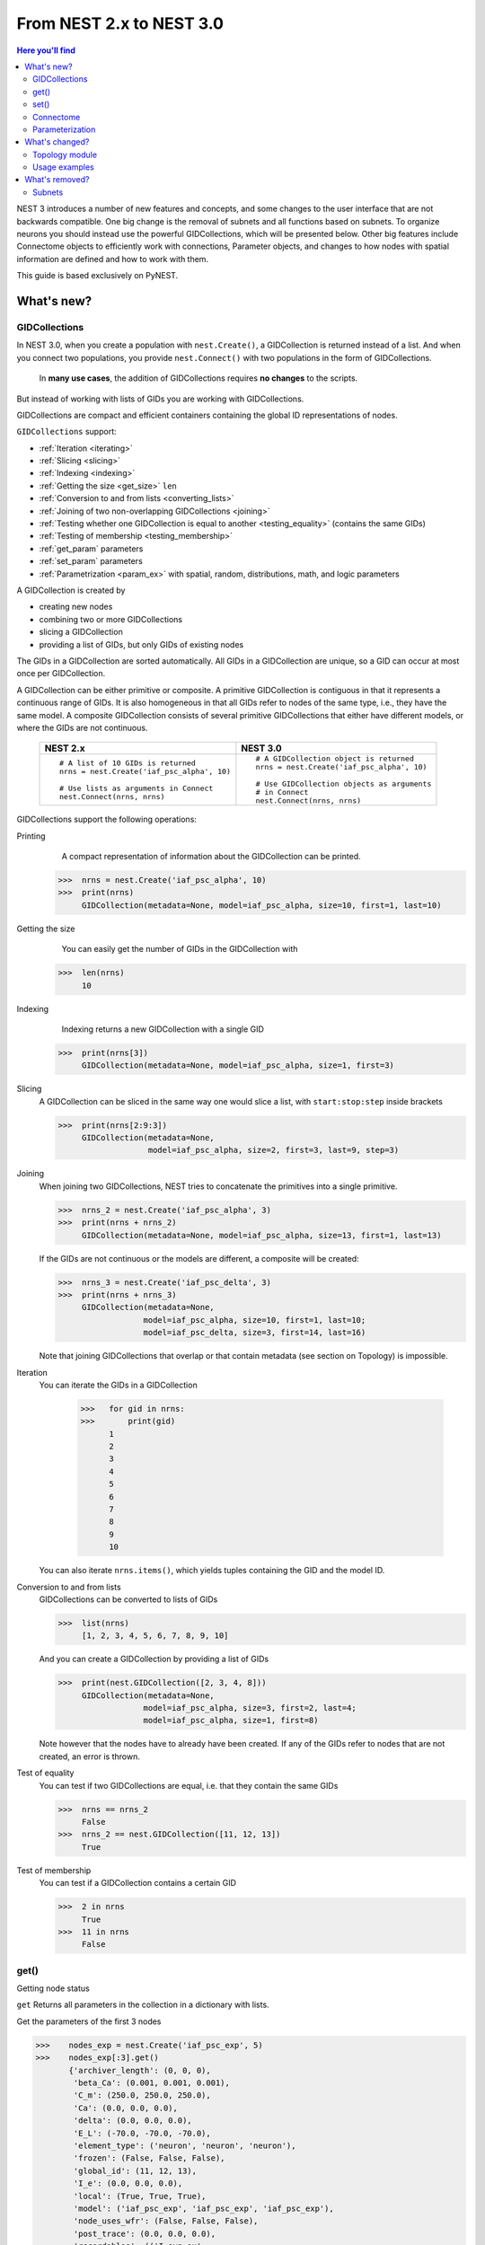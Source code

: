 From NEST 2.x to NEST 3.0
=========================

.. contents:: Here you'll find
   :local:
   :depth: 2

.. seealso::

  See the :doc:`../nest-3/nest2_vs_3` to see a full list of functions that have changed

NEST 3 introduces a number of new features and concepts, and some changes
to the user interface that are not backwards compatible. One big change is
the removal of subnets and all functions based on subnets. To organize
neurons you should instead use the powerful GIDCollections, which will be
presented below. Other big features include Connectome objects to
efficiently work with connections, Parameter objects, and changes to how
nodes with spatial information are defined and how to work with them.

This guide is based exclusively on PyNEST.

What's new?
------------

.. _gid:

GIDCollections
~~~~~~~~~~~~~~

In NEST 3.0, when you create a population with
``nest.Create()``, a GIDCollection is returned instead of a list. And when you
connect two populations, you provide ``nest.Connect()`` with two
populations in the form of GIDCollections.

.. pull-quote::

   In **many use cases**, the addition of GIDCollections requires **no changes** to the
   scripts.

But instead of working with lists of GIDs you are working with
GIDCollections.

GIDCollections are compact and efficient containers containing the global
ID representations of nodes.

``GIDCollections`` support:

-  :ref:`Iteration <iterating>`
-  :ref:`Slicing <slicing>`
-  :ref:`Indexing <indexing>`
-  :ref:`Getting the size <get_size>` ``len``
-  :ref:`Conversion to and from lists <converting_lists>`
-  :ref:`Joining of two non-overlapping GIDCollections <joining>`
-  :ref:`Testing whether one GIDCollection is equal to another <testing_equality>` (contains the
   same GIDs)
-  :ref:`Testing of membership <testing_membership>`
-  :ref:`get_param` parameters
-  :ref:`set_param` parameters
-  :ref:`Parametrization <param_ex>`  with spatial, random, distributions, math, and logic parameters

A GIDCollection is created by

- creating new nodes
- combining two or more GIDCollections
- slicing a GIDCollection
- providing a list of GIDs, but only GIDs of existing nodes

The GIDs in a GIDCollection are sorted automatically. All GIDs in a
GIDCollection are unique, so a GID can occur at most once per
GIDCollection.

A GIDCollection can be either primitive or composite. A primitive
GIDCollection is contiguous in that it represents a continuous range of
GIDs. It is also homogeneous in that all GIDs refer to nodes of the same
type, i.e., they have the same model. A composite GIDCollection consists of
several primitive GIDCollections that either have different models, or
where the GIDs are not continuous.


  +---------------------------------------------+----------------------------------------------+
  | NEST 2.x                                    | NEST 3.0                                     |
  +=============================================+==============================================+
  |                                             |                                              |
  | ::                                          | ::                                           |
  |                                             |                                              |
  |     # A list of 10 GIDs is returned         |     # A GIDCollection object is returned     |
  |     nrns = nest.Create('iaf_psc_alpha', 10) |     nrns = nest.Create('iaf_psc_alpha', 10)  |
  |                                             |                                              |
  |     # Use lists as arguments in Connect     |     # Use GIDCollection objects as arguments |
  |     nest.Connect(nrns, nrns)                |     # in Connect                             |
  |                                             |     nest.Connect(nrns, nrns)                 |
  |                                             |                                              |
  +---------------------------------------------+----------------------------------------------+

.. _GID_support:

GIDCollections support the following operations:

Printing
    A compact representation of information about the GIDCollection can be printed.



   >>>  nrns = nest.Create('iaf_psc_alpha', 10)
   >>>  print(nrns)
        GIDCollection(metadata=None, model=iaf_psc_alpha, size=10, first=1, last=10)

.. _get_size:

Getting the size
    You can easily get the number of GIDs in the GIDCollection with

   >>>  len(nrns)
        10
.. _indexing:

Indexing
    Indexing returns a new GIDCollection with a single GID



   >>>  print(nrns[3])
        GIDCollection(metadata=None, model=iaf_psc_alpha, size=1, first=3)

.. _slicing:

Slicing
    A GIDCollection can be sliced in the same way one would slice a list,
    with ``start:stop:step`` inside brackets


    >>>  print(nrns[2:9:3])
         GIDCollection(metadata=None,
                       model=iaf_psc_alpha, size=2, first=3, last=9, step=3)

.. _joining:

Joining
    When joining two GIDCollections, NEST tries to concatenate the
    primitives into a single primitive.


    >>>  nrns_2 = nest.Create('iaf_psc_alpha', 3)
    >>>  print(nrns + nrns_2)
         GIDCollection(metadata=None, model=iaf_psc_alpha, size=13, first=1, last=13)

    If the GIDs are not continuous or the models are different, a composite will be created:

    >>>  nrns_3 = nest.Create('iaf_psc_delta', 3)
    >>>  print(nrns + nrns_3)
         GIDCollection(metadata=None,
                      model=iaf_psc_alpha, size=10, first=1, last=10;
                      model=iaf_psc_delta, size=3, first=14, last=16)

    Note that joining GIDCollections that overlap or that contain metadata
    (see section on Topology) is impossible.

.. _iterating:

Iteration
    You can iterate the GIDs in a GIDCollection

     >>>   for gid in nrns:
     >>>       print(gid)
           1
           2
           3
           4
           5
           6
           7
           8
           9
           10

    You can also iterate ``nrns.items()``, which yields tuples containing
    the GID and the model ID.

.. _converting_lists:

Conversion to and from lists
    GIDCollections can be converted to lists of GIDs


    >>>  list(nrns)
         [1, 2, 3, 4, 5, 6, 7, 8, 9, 10]

    And you can create a GIDCollection by providing a list of GIDs

    >>>  print(nest.GIDCollection([2, 3, 4, 8]))
         GIDCollection(metadata=None,
                      model=iaf_psc_alpha, size=3, first=2, last=4;
                      model=iaf_psc_alpha, size=1, first=8)

    Note however that the nodes have to already have been created. If any
    of the GIDs refer to nodes that are not created, an error is thrown.


.. _testing_equality:

Test of equality
    You can test if two GIDCollections are equal, i.e. that they contain the same GIDs

    >>>  nrns == nrns_2
         False
    >>>  nrns_2 == nest.GIDCollection([11, 12, 13])
         True

.. _testing_membership:

Test of membership
    You can test if a GIDCollection contains a certain GID

    >>>  2 in nrns
         True
    >>>  11 in nrns
         False

.. _get_param:

get()
~~~~~~

Getting node status

``get`` Returns all parameters in the collection in a dictionary
with lists.

Get the parameters of the first 3 nodes

>>>    nodes_exp = nest.Create('iaf_psc_exp', 5)
>>>    nodes_exp[:3].get()
       {'archiver_length': (0, 0, 0),
        'beta_Ca': (0.001, 0.001, 0.001),
        'C_m': (250.0, 250.0, 250.0),
        'Ca': (0.0, 0.0, 0.0),
        'delta': (0.0, 0.0, 0.0),
        'E_L': (-70.0, -70.0, -70.0),
        'element_type': ('neuron', 'neuron', 'neuron'),
        'frozen': (False, False, False),
        'global_id': (11, 12, 13),
        'I_e': (0.0, 0.0, 0.0),
        'local': (True, True, True),
        'model': ('iaf_psc_exp', 'iaf_psc_exp', 'iaf_psc_exp'),
        'node_uses_wfr': (False, False, False),
        'post_trace': (0.0, 0.0, 0.0),
        'recordables': (('I_syn_ex',
          'I_syn_in',
          'V_m',
          'weighted_spikes_ex',
          'weighted_spikes_in'),
         ('I_syn_ex', 'I_syn_in', 'V_m', 'weighted_spikes_ex', 'weighted_spikes_in'),
         ('I_syn_ex', 'I_syn_in', 'V_m', 'weighted_spikes_ex', 'weighted_spikes_in')),
        'rho': (0.01, 0.01, 0.01),
        'supports_precise_spikes': (False, False, False),
        'synaptic_elements': ({}, {}, {}),
        't_ref': (2.0, 2.0, 2.0),
        't_spike': (-1.0, -1.0, -1.0),
        'tau_Ca': (10000.0, 10000.0, 10000.0),
        'tau_m': (10.0, 10.0, 10.0),
        'tau_minus': (20.0, 20.0, 20.0),
        'tau_minus_triplet': (110.0, 110.0, 110.0),
        'tau_syn_ex': (2.0, 2.0, 2.0),
        'tau_syn_in': (2.0, 2.0, 2.0),
        'thread': (0, 0, 0),
        'thread_local_id': (-1, -1, -1),
        'V_m': (-70.0, -70.0, -70.0),
        'V_reset': (-70.0, -70.0, -70.0),
        'V_th': (-55.0, -55.0, -55.0),
        'vp': (0, 0, 0)}


* ``nodes.get([parameter_name_1, parameter_name_2, ... , parameter_name_n])``

Get the parameters `V_m` and `V_reset` of all nodes

>>>    nodes = nest.Create('iaf_psc_alpha', 10, {'V_m': -55.})
>>>    nodes.get(['V_m', 'V_reset'])
       {'V_m': (-55.0, -55.0, -55.0, -55.0, -55.0, -55.0, -55.0, -55.0, -55.0, -55.0),
        'V_reset': (-65.0,
         -64.0,
         -63.0,
         -62.0,
         -61.0,
         -60.0,
         -59.0,
         -58.0,
         -57.0,
         -56.0)}



You can also specify the output format (pandas, JSON currently
implemented):

* ``nodes.get(output)``
* ``nodes.get(parameter_name, output)``
* ``nodes.get([parameter_name_1, parameter_name_2, ... , parameter_name_n], output)``
* ``nodes.get(parameter_name, property_name, output)``
* ``nodes.get(parameter_name, [property_name_1, ... , property_name_n], output)``

.. _set_param:

set()
~~~~~~

* ``nodes.set(parameter_name, parameter_value)``
* ``nodes.set(parameter_name, [parameter_val_1, parameter_val_2, ... , parameter_val_n])``
* ``nodes.set(parameter_dict)``
* ``nodes.set([parameter_dict_1, parameter_dict_2, ... , parameter_dict_n])``

We can set the the values of a parameter by iterating over each node

Examples
^^^^^^^^

>>>    nodes.set({'V_reset': [-65.0 + n for n in range(10)]})
>>>    nodes.get(['V_m', 'V_reset'])
       {'V_m': (-55.0, -55.0, -55.0, -55.0, -55.0, -55.0, -55.0, -55.0, -55.0, -55.0),
        'V_reset': (-65.0,
         -64.0,
         -63.0,
         -62.0,
         -61.0,
         -60.0,
         -59.0,
         -58.0,
         -57.0,
         -56.0)}

    We can get the status of the nodes in the GIDCollection. Getting the
    status with a single parameter returns a tuple with the values of that
    parameter for all nodes.


    >>>  nrns.get('V_m')
         (-70.0, -70.0, -70.0, -70.0, -70.0, -70.0, -70.0, -70.0,
         -70.0, -70.0)

    If more than one parameter is provided, e.g.

    ::

        nrns.get(['C_m', 'V_m'])

    a dictionary is returned with parameters as keys and tuples
    of the values. To get all parameters in a dictionary, call
    ``nrns.get()`` without any arguments. Selecting fields at a deeper
    hierarchy level is also possible

    ::

        multimeter.get('events', 'senders')  # returns an array of sender GIDs
        multimeter.get('events', ['senders', 'times'])  # returns a dictionary with arrays

    It is possible to select an alternative output format with the
    ``output`` keyword. Currently it is possible to get the output in a
    json format, or a Pandas format (if Pandas is installed).

    ::

        nrns.get(output='json')  # returns a string in json format
        nrns.get(output='pandas')  # returns a Pandas DataFrame


Setting node status
    In the same way as we can ``get`` the status of nodes in a
    GIDCollection, we can also ``set`` the status.

    ::

        nrns.set('V_m', -55.)  # sets V_m of all nodes
        nrns.set('V_m', [-50., -51., ...])  # sets different V_m for each node
        nrns.set({'V_m': -55., 'C_m': 150.})  # sets V_m and C_m of all nodes

We can create a composite GIDCollection (i.e., a non-contiguous or non-homogenous GIDCollection) from a list

    >>>  gc = nest.GIDCollection([1, 3, 7])
    >>>  print(gc)
         GIDCollection(metadata=None,
               model=iaf_psc_alpha, size=1, first=1;
               model=iaf_psc_alpha, size=1, first=3;
               model=iaf_psc_alpha, size=1, first=7)

.. _connectome:

Connectome
~~~~~~~~~~

``Connectome`` supports:

-  :ref:`Iteration <conn_iterating>`
-  :ref:`Indexing <conn_indexing>`
-  :ref:`Slicing <conn_slicing>`
-  :ref:`Testing for equality <conn_testing_equality>`
-  :ref:`Getting the size <conn_size>` ``len``
-  :ref:`get_param` parameters
-  :ref:`set_param` parameters

.. seealso::

    You can find a :doc:`full example <../examples/connectome>` in our example network page

Just like a GIDCollection is a container for GIDs, a Connectome is a
container for connections. In NEST 3, when you call ``GetConnections()`` a
Connectome is returned. Connectomes support a lot of the same operations
as GIDCollections:

Printing
    Printing a Connectome produces a table of source and target GIDs

    >>>  connectome = nest.GetConnections()
    >>>  print(connectome)
         *--------*-------------*
         | source | 1, 1, 2, 2, |
         *--------*-------------*
         | target | 1, 2, 1, 2, |
         *--------*-------------*

.. _conn_size:

Getting the size
    We can get the number of connections in the Connectome with


.. code-block:: ipython

    nest.ResetKernel()

    positions = nest.spatial.free(nest.random.uniform(), num_dimensions=2)
    layer = nest.Create('iaf_psc_alpha', 10, positions=positions)

    nest.Connect(layer, layer)
    connectome = nest.GetConnections()

>>>    len(connectome)
       100

.. _conn_indexing:

Indexing
    Indexing returns a Connectome with a single connection.

    >>>  print(connectome[1])
         *--------*----*
         | source | 1, |
         *--------*----*
         | target | 9, |
         *--------*----*

.. _conn_slicing:

Slicing
    A Connectome can be sliced with ``start:stop:step`` inside brackets

   >>>  print(connectome[0:3:2])
        *--------*-------*
        | source | 1, 1, |
        *--------*-------*
        | target | 10, 8,|
        *--------*-------*

.. _conn_interating:

Iteration
    A Connectome can be iterated, yielding single connection Connectomes.

.. _conn_testing_equality:

Test of equality
    Two Connectomes can be tested for equality, i.e. that they contain the same connections.

.. _conn_get:

Getting connection parameters
    We can get the parameters of the connections in the Connectome. The
    structure of the returned values follows the same rules as ``get()``
    for GIDCollections.

    ::

        connectome.get()  # Returns a dictionary of all parameters
        >>> connectome[0].get('weight')  # Returns the weight value of the first connection
            1.0
        connectome.get('delay')  # Returns a list of delays
        connectome.get(['weight', 'delay'])  # Returns a dictionary with weights and delays

    It is also possible to select an alternative output format with the
    ``output`` keyword. Currently it is possible to get the output in a
    json format, or a Pandas format (if Pandas is installed).

    ::

        connectome.get(output='json')  # returns a string in json format
        connectome.get(output='pandas')  # returns a Pandas DataFrame

.. _conn_set:

Setting connection parameters
    Likewise, we can set the parameters of connections in the Connectome

    ::

        connectome.set('delay', 2.0)  # Sets all delays to 2.0
        connectome.set('delay', [1.0, 2.0, 3.0, 4.0])  # Sets specific delays for each connection
        connectome.set({'weight': 1.5, 'delay': 2.0})  # Sets all weights to 1.5 and all delays to 2.0

Getting an iterator over the sources or targets
    Calling ``connectome.source()`` or ``connectome.target()`` returns an
    iterator over the source GIDs or target GIDs, respectively.

.. _param_ex:

Parameterization
~~~~~~~~~~~~~~~~

NEST 3 introduces *Parameter objects*, i.e. objects that represent values
drawn from a random distribution or values based on various spatial node
parameters. Parameters can be used to set node status, to create positions
in topology (see :ref:`Topology section <topo_changes>` below), and to define connection
probabilities, weights and delays. The Parameters can be combined in
different ways, and they can be used with some mathematical functions that
are provided by NEST.


.. _random_ex:

Random parameters
^^^^^^^^^^^^^^^^^

  +--------------------------------+-----------------------------------+
  | Parameter                      | Description                       |
  +================================+===================================+
  | ``nest.random.uniform()``      | Draws samples based on a          |
  |                                | uniform distribution.             |
  +--------------------------------+-----------------------------------+
  | ``nest.random.normal()``       | Draws samples based on a          |
  |                                | normal distribution.              |
  +--------------------------------+-----------------------------------+
  | ``nest.random.exponential()``  | Draws samples based on a          |
  |                                | exponential distribution.         |
  +--------------------------------+-----------------------------------+
  | ``nest.random.lognormal()``    | Draws samples based on a          |
  |                                | lognormal distribution.           |
  +--------------------------------+-----------------------------------+

For every value to be generated, samples are drawn from a distribution. The distribution uses
NEST's random number generator, and are therefore thread-safe. Note that
arguments can be passed to each of them to control the parameters of the
distribution.

.. code-block:: ipython

    nest.ResetKernel()

    n = nest.Create('iaf_psc_alpha', 10000, {'V_m': nest.random.normal(loc=-60., scale=10.)})

    gids = n.get('global_id')
    v_m = n.get('V_m')
    fig, ax = plt.subplots(figsize=(12, 6),
                           gridspec_kw={'width_ratios':
                                        [3, 1]},
                           ncols=2,
                           sharey=True)
    ax[0].plot(gids, v_m, '.', alpha=0.5, ms=3.5)
    ax[0].set_xlabel('GID');
    ax[1].hist(v_m, bins=40, orientation='horizontal');
    ax[1].set_xlabel('num. nodes');
    ax[0].set_ylabel('V_m');



.. image:: NEST3_13_0.png



.. code-block:: ipython

    nest.ResetKernel()

    n = nest.Create('iaf_psc_alpha', 10000, {'V_m': -60 + 2*nest.random.exponential() + nest.random.normal()})

    gids = n.get('global_id')
    v_m = n.get('V_m')
    fig, ax = plt.subplots(figsize=(12, 6),
                           gridspec_kw={'width_ratios': [3, 1]},
                           ncols=2,
                           sharey=True)
    ax[0].plot(gids, v_m, '.', alpha=0.5, ms=3.5)
    ax[0].set_xlabel('GID');
    ax[1].hist(v_m, bins=40, orientation='horizontal');
    ax[1].set_xlabel('num. nodes');
    ax[0].set_ylabel('V_m');



.. image:: NEST3_14_0.png


.. _spatial_ex:

Spatial parameters
^^^^^^^^^^^^^^^^^^

  +-----------------------------------------+-------------------------------------------------------------------------+
  | Parameter                               | Description                                                             |
  +=========================================+=========================================================================+
  | | ``nest.spatial.pos.x``                | | Position of a neuron, on the x, y, and z axis.                        |
  | | ``nest.spatial.pos.y``                | | Can be used to set node properties, but not for connecting.           |
  | | ``nest.spatial.pos.z``                |                                                                         |
  +-----------------------------------------+-------------------------------------------------------------------------+
  | | ``nest.spatial.source_pos.x``         | | Position of the source neuron, on the x, y, and z axis.               |
  | | ``nest.spatial.source_pos.y``         | | Can only be used when connecting.                                     |
  | | ``nest.spatial.source_pos.z``         |                                                                         |
  +-----------------------------------------+-------------------------------------------------------------------------+
  | | ``nest.spatial.target_pos.x``         |                                                                         |
  | | ``nest.spatial.target_pos.y``         | | Position of the target neuron, on the x, y, and z axis.               |
  | | ``nest.spatial.target_pos.z``         | | Can only be used when connecting.                                     |
  +-----------------------------------------+-------------------------------------------------------------------------+
  | | ``nest.spatial.distance``             | | Distance between two nodes. Can only be used when connecting.         |
  +-----------------------------------------+-------------------------------------------------------------------------+
  | | ``nest.spatial.dimension_distance.x`` |                                                                         |
  | | ``nest.spatial.dimension_distance.y`` | | Distance on the x, y and z axis between the source and target neuron. |
  | | ``nest.spatial.dimension_distance.z`` | | Can only be used when connecting.                                     |
  +-----------------------------------------+-------------------------------------------------------------------------+

  These Parameters represent positions of neurons or distances between two
  neurons. To set node parameters, only the node position can be used. The
  others can only be used when connecting.

.. code-block:: ipython

    grid_layer = nest.Create('iaf_psc_alpha', positions=nest.spatial.grid(rows=10, columns=8))
    nest.PlotLayer(grid_layer);


.. image:: NEST3_23_0.png


.. code-block:: ipython

    free_layer = nest.Create('iaf_psc_alpha', 100, positions=nest.spatial.free(nest.random.uniform(min=0., max=10.), num_dimensions=2))
    nest.PlotLayer(free_layer);


.. image:: NEST3_24_0.png


.. code-block:: ipython

    nest.ResetKernel()

    positions = nest.spatial.free([[x, 0.5*x] for x in np.linspace(0, 1.0, 10000)])
    layer = nest.Create('iaf_psc_alpha', positions=positions)

    parameter = -60 + nest.spatial.pos.x + (0.4 * nest.spatial.pos.x * nest.random.normal())
    layer.set({'V_m': parameter})

    node_pos = np.array(nest.GetPosition(layer))
    node_pos[:,1]
    v_m = layer.get('V_m');

    fig, ax = plt.subplots(figsize=(12, 6))
    ax.plot(node_pos[:,0], v_m, '.', ms=3.5)
    ax.set_xlabel('Node position on x-axis')
    ax.set_ylabel('V_m');



.. image:: NEST3_25_0.png

  NEST provides some functions to help create distributions based on for
  example the distance between two neurons.

.. _distrib_ex:

Distribution functions
^^^^^^^^^^^^^^^^^^^^^^^^


``nest.distributions.exponential()`` takes `x`, `a`, and `tau` as arguments

.. math::

     p(x) = a e^{-\frac{x}{\tau}}


``nest.distributions.gaussian()`` `x`, `p_center`, `mean`, and `std_deviation` as arguments



.. math::
        p(x) = p_{\text{center}}  e^{-\frac
        {(x-\text{mean})^2}{2\text{std_deviation}^2}}



``nest.distributions.gaussian2D()`` takes `x`, `y`, `p_center`, `mean_x`, `mean_y`, `std_deviation_x`,
`std_deviation_y`, and `rho` as arguments


.. math::

   p(x) = p_{\text{center}}
   e^{-\frac{\frac{(x-\text{mean_x})^2}
   {\text{std_deviation_x}^2}-\frac{
   (y-\text{mean_y})^2}{\text{std_deviation_y}^2}+2
   \rho\frac{(x-\text{mean_x})(y-\text{mean_y})}
   {\text{std_deviation_x}\text{std_deviation_y}}}
   {2(1-\rho^2)}}



``nest.distributions.gamma()`` takes `x`, `alpha`, and `theta` as arguments.


 .. math:: p(x) = \frac{x^{\alpha-1}e^{-\frac{x}
            {\theta}}}{\theta^\alpha\Gamma(\alpha)}

With these functions, you can, for example, recreate a Gaussian kernel as a parameter:

  +------------------------------------------------------------+-----------------------------------------------------------------+
  | NEST 2.x                                                   | NEST 3.0                                                        |
  +------------------------------------------------------------+-----------------------------------------------------------------+
  |                                                            |                                                                 |
  |     kernel = {"gaussian": {"p_center": 1.0, "sigma": 1.0}} |     param = nest.distributions.gaussian(                        |
  |                                                            |     nest.spatial.distance, p_center=1.0, std_deviation=1.0)     |
  |                                                            |                                                                 |
  +------------------------------------------------------------+-----------------------------------------------------------------+


.. code-block:: ipython

    nest.ResetKernel()

    N = 21
    middle_node = N//2

    positions = nest.spatial.free([[x, 0.] for x in np.linspace(0, 1.0, N)])
    layer = nest.Create('iaf_psc_alpha', positions=positions)

    parameter = nest.distributions.exponential(nest.spatial.distance, a=1.0, tau=0.15)

    # Iterate connection to get statistical connection data
    for _ in range(2000):
        nest.Connect(layer[middle_node], layer,
                     conn_spec={'rule': 'pairwise_bernoulli',
                                'p': parameter})

    targets = nest.GetConnections().get('target')

    fig, ax = plt.subplots(figsize=(12, 6))
    bars = ax.hist(targets, bins=N, edgecolor='black', linewidth=1.2)

    plt.xticks(bars[1] + 0.5,np.arange(1, N+1))
    ax.set_title('Connections from node with GID {}'.format(layer[middle_node].get('global_id')))
    ax.set_xlabel('Target GID')
    ax.set_ylabel('Num. connections');



.. image:: NEST3_34_0.png

.. _math_ex:

Mathematical functions
^^^^^^^^^^^^^^^^^^^^^^

  +----------------------------+-------------------------------------------+
  | Parameter                  | Description                               |
  +----------------------------+-------------------------------------------+
  | ``nest.random.exp()``      | Calculates the exponential of a Parameter |
  +----------------------------+-------------------------------------------+
  | ``nest.random.cos()``      | Calculates the cosine of a Parameter      |
  +----------------------------+-------------------------------------------+
  | ``nest.random.sin()``      | Calculates the sine of a Parameter        |
  +----------------------------+-------------------------------------------+

The mathematical functions take a Parameter object as argument, and return
a new Parameter which applies the mathematical function on the Parameter
given as argument.

.. code-block:: ipython

    nest.ResetKernel()

    positions = nest.spatial.free([[x, 0.5*x] for x in np.linspace(0, 1.0, 100)])
    layer = nest.Create('iaf_psc_alpha', positions=positions)

    parameter = -60 + nest.math.exp(nest.spatial.pos.x**4)
    # Also available:
    #   - nest.math.sin()
    #   - nest.math.cos()

    layer.set({'V_m': parameter})

    node_pos = np.array(nest.GetPosition(layer))
    node_pos[:,1]
    v_m = layer.get('V_m');

    fig, ax = plt.subplots(figsize=(12, 6))
    ax.plot(node_pos[:,0], v_m, '.', ms=6.5)
    ax.set_xlabel('Node position on x-axis')
    ax.set_ylabel('V_m');



.. image:: NEST3_27_0.png

.. _logic:

Clipping, redraw, and conditionals
^^^^^^^^^^^^^^^^^^^^^^^^^^^^^^^^^^

  +------------------------------+-------------------------------------------------------+
  | Parameter                    | Description                                           |
  +------------------------------+-------------------------------------------------------+
  | ``nest.math.min()``          | | If a value from the Parameter is above a threshold, |
  |                              | | the value is replaced with the value of the         |
  |                              | | threshold.                                          |
  +------------------------------+-------------------------------------------------------+
  | ``nest.math.max()``          | | If a value from the Parameter is beneath a          |
  |                              | | threshold, the value is replaced with the value of  |
  |                              | | the threshold.                                      |
  +------------------------------+-------------------------------------------------------+
  | ``nest.math.redraw()``       | | If a value from the Parameter is outside of the     |
  |                              | | limits given, the value is redrawn. Throws an error |
  |                              | | if a suitable value is not found after a certain    |
  |                              | | number of redraws.                                  |
  +------------------------------+-------------------------------------------------------+
  | ``nest.logic.conditional()`` | | Given a condition, yields one value or another      |
  |                              | | based on if the condition evaluates to true or      |
  |                              | | false.                                              |
  +------------------------------+-------------------------------------------------------+

.. code-block:: ipython

    nest.ResetKernel()

    positions = nest.spatial.free([[x, 0.5*x] for x in np.linspace(0, 1.0, 50)])
    layer = nest.Create('iaf_psc_alpha', positions=positions)

    layer.set({'V_m': nest.logic.conditional(nest.spatial.pos.x < 0.5,
                                             -55 + 10*nest.spatial.pos.x,
                                             -55)})

    node_pos = np.array(nest.GetPosition(layer))
    node_pos[:,1]
    v_m = layer.get('V_m');

    fig, ax = plt.subplots(figsize=(12, 6))
    ax.plot(node_pos[:,0], v_m, 'o')
    ax.set_xlabel('Node position on x-axis')
    ax.set_ylabel('V_m');



.. image:: NEST3_26_0.png

The ``nest.math.min()`` and ``nest.math.max()`` functions are used to clip
a Parameter. Essentially they work like the standard ``min()`` and
``max()`` functions, ``nest.math.min()`` yielding the smallest of two
values, and ``nest.math.max()`` yielding the largest of two values.

::

    # This yields values between 0.0 and 0.5, where values from the
    # distribution that are above 0.5 gets set to 0.5.
    nest.math.min(nest.random.uniform(), 0.5)

    # This yields values between 0.5 and 1.0, where values from the
    # distribution that are below 0.5 gets set to 0.5.
    nest.math.max(nest.random.uniform(), 0.5)

    # This yields values between 0.2 and 0.7, where values from the
    # distribution that are smaller than 0.2 or larger than 0.7 gets
    # redrawn from the distribution.
    nest.math.redraw(nest.random.uniform(), min=0.2, max=0.7)

The ``nest.logic.conditional()`` function works like an ``if``/``else``
statement. Three arguments are required:

- The first argument is a condition.
- The second argument is the resulting value or Parameter evalued if the
  condition evaluates to true.
- The third argument is the resulting value or Parameter evalued if the
  condition evaluates to false.

::

    # A heaviside step function with uniformly distributed input values.
    nest.logic.conditional(nest.random.uniform(min=-1., max=1.) < 0., 0., 1.)


Combining parameters
^^^^^^^^^^^^^^^^^^^^

NEST Parameters support the basic arithmetic operations. Two Parameters
can be added together, subtracted, multiplied with each other, or one can
be divided by the other. They also support being raised to the power of a
number, but they can only be raised to the power of an integer or a
floating point number. Parameters can therefore be combined in almost any
way. In fact the distribution functions in ``nest.distributions`` are just
arithmetic expressions defined in Python.

Some examples:

::

    # A uniform distribution yielding values in the range (-44., -64.).
    p = -54. + nest.random.uniform(min=-10., max=10)

    # Two random distributions combined, with shifted center.
    p = 1.0 + 2 * nest.random.exponential() * nest.random.normal()

    # The node position on the x-axis, combined with a noisy y-axis component.
    p = nest.spatial.pos.x + (0.4 * nest.spatial.pos.y * nest.random.normal())

    # The quadratic distance between two nodes, with a noisy distance component.
    p = nest.spatial.distance**2 + 0.4 * nest.random.uniform() * nest.spatial.distance

Using parameters to set node properties
^^^^^^^^^^^^^^^^^^^^^^^^^^^^^^^^^^^^^^^

Using Parameters makes it easy to set node properties

  +-----------------------------------------------+----------------------------------------------------+
  | NEST 2.x                                      | NEST 3.0                                           |
  +===============================================+====================================================+
  |                                               |                                                    |
  | ::                                            | ::                                                 |
  |                                               |                                                    |
  |     for gid in nrns:                          |     nrns.set('V_m', nest.random.uniform(-20., 20)) |
  |         v_m = numpy.random.uniform(-20., 20.) |                                                    |
  |         nest.SetStatus([gid], {'V_m': V_m})   |                                                    |
  |                                               |                                                    |
  |                                               |                                                    |
  +-----------------------------------------------+----------------------------------------------------+

What's changed?
----------------

.. _topo_changes:

Topology module
~~~~~~~~~~~~~~~~

-  All topology functions are now part of ``nest`` and not
   ``nest.topology``
-  You can use the ``Create`` and ``Connect`` functions for structured?? networks, same as you would for a "regular"
   network
-  ``nest.GetPosition`` -> now takes a GIDCollection instead of a list of GIDs
-  ``nest.FindCenterElement`` -> now returns ``int`` instead of
   ``tuple``

.. note::

   See the reference section :ref:`topo_ref` in our conversion guide for all changes made to functions

Much of the functionality of Topology has been moved to the standard
functions. In fact, there is no longer a Topology module in PyNEST. The
functions that are specific for Topology are now in the ``nest`` module.

Creating layers
^^^^^^^^^^^^^^^

Creating layers is now done with the standard ``nest.Create()`` function.
Arguments of layer creation have also been changed to make creating
populations with and without spatial information more unified. To create
nodes with spatial positions, ``nest.Create()`` must be provided with the
``positions`` argument

::

    layer = nest.Create(model, positions=spatial_data)

where ``spatial_data`` can be one of the following

``nest.spatial.grid()``
    This creates a grid layer, with a prescribed number of rows and
    columns, and a specified extent. Some example grid layer
    specifications:

    ::

        nest.spatial.grid(rows=5, columns=4, extent=[2., 2.])  # 5x4 grid in a 2x2 square
        nest.spatial.grid(rows=4, columns=5, center=[1., 1.])  # 4x5 grid in the default 1x1 square, with shifted center
        nest.spatial.grid(rows=4, columns=5, edge_wrap=True)  # 4x5 grid with periodic boundary conditions
        nest.spatial.grid(rows=2, columns=3, depth=4)  # 3D 2x3x4 grid

``nest.spatial.free()``
    This creates a free layer. The first argument to
    ``nest.spatial.free()`` can be either a NEST Parameter that generates
    the positions, or an explicit list of positions. Some example free
    layer specifications:

    ::

        nest.spatial.free([[5., 1.], [4., 2.], [3., 3.]])  # Three nodes with explicit positions

        nest.spatial.free(nest.random.lognormal(),  # Positions generated from a lognormal distribution
                          num_dimensions=2)         # in 2D

        nest.spatial.free(nest.random.uniform(),  # Positions generated from a uniform distribution
                          num_dimensions=3,       # in 3D
                          edge_wrap=True)         # with periodic boundary conditions

    Note the following

    - For positions generated from NEST Parameters, the number of neurons
      has to be provided in ``nest.Create()``.
    - The extent is calculated from the positions of the nodes, but can be
      set explicitly.
    - If possible, NEST tries to deduce the number of dimensions. But if
      the positions are generated from NEST Parameters, and there is no
      extent defined, the number of dimensions has to be provided.

Topology layers are no longer subnets, as subnets have been removed, but
GIDCollections with metadata. These GIDCollections behave as normal
GIDCollections with two exceptions:

- They cannot be merged, as concatenating GIDCollections with metadata is
  not allowed.
- Setting the status of nodes and connecting layer GIDCollections can
  use spatial information as parameters.

The second point means that we can use masks and position dependent
parameters when connecting, and it is possible to set parameters of nodes
based on their positions. We can for example set the membrane potential to
a value based on the nodes' position on the x-axis:

::

    layer = nest.Create('iaf_psc_alpha', 10
                        positions=nest.spatial.free(
                            nest.random.uniform(min=-10., max=10.), num_dimensions=2))
    layer.set('V_m', -60. + nest.spatial.pos.x)

It is also no longer possible to create composite layers, i.e. layers with
multiple nodes in each position. To reproduce this, we now have to create
multiple layers.

.. TODO: Composite layer replacement recommendation/example

Connecting layers
^^^^^^^^^^^^^^^^^^

Similar to creating layers, connecting layers is now done with the
standard ``nest.Connect()`` function. Connecting GIDCollections with
spatial data is no different from connecting GIDCollections without
metadata. In a layer-connection context, moving to the standard
``Connect()`` function brings with it some notable changes:

- Convergent and divergent specification of connection is removed, or
  rather renamed. See table below.

  ======================================= ==================================================
  NEST 2.x                                NEST 3.0
  ======================================= ==================================================
  ``convergent``                          ``pairwise_bernoulli`` with ``use_on_source=True``
  ``convergent`` with ``num_connections`` ``fixed_indegree``
  ``divergent``                           ``pairwise_bernoulli``
  ``divergent`` with ``num_connections``  ``fixed_outdegree``
  ======================================= ==================================================

  ``use_on_source`` here refers to if the mask and connection probability
  should be applied to the source neuron instead of the target neuron.
  This is only required for ``pairwise_bernoulli``, as ``fixed_indegree``
  and ``fixed_outdegree`` implicitly states if we are using the source or
  target layer as a driver.

- The connection probability specification ``kernel``  is renamed to ``p``
  to fit with ``pairwise_bernoulli``, and is only possible for the
  connection rules in the table above.

- Using a ``mask`` is only possible with the connection rules in the table
  above.

Usage examples
~~~~~~~~~~~~~~~

A grid layer connected with Gaussian distance dependent connection
probability and rectangular mask on the target layer:

  +---------------------------------------------------------+---------------------------------------------------------+
  | NEST 2.x                                                | NEST 3.0                                                |
  +=========================================================+=========================================================+
  |                                                         |                                                         |
  | ::                                                      | ::                                                      |
  |                                                         |                                                         |
  |     l = tp.CreateLayer(                                 |     l = nest.Create('iaf_psc_alpha',                    |
  |         {'columns': nc, 'rows': nr,                     |                     positions=nest.spatial.grid(        |
  |          'elements': 'iaf_psc_alpha',                   |                         rows=nr, columns=nc,            |
  |          'extent': [2., 2.]})                           |                         extent=[2., 2.]))               |
  |                                                         |                                                         |
  |     conn_dict = {'connection_type': 'divergent',        |     conn_dict = {'rule': 'pairwise_bernoulli',          |
  |                  'kernel': {'gaussian':                 |                  'p': nest.distributions.gaussian(      |
  |                             {'p_center': 1.,            |                      nest.spatial.distance,             |
  |                              'sigma': 1.}},             |                      p_center=1., std_deviation=1.),    |
  |                  'mask': {'rectangular':                |                  'mask': {'rectangular':                |
  |                           {'lower_left': [-0.5, -0.5],  |                           {'lower_left': [-0.5, -0.5],  |
  |                            'upper_right': [0.5, 0.5]}}} |                            'upper_right': [0.5, 0.5]}}} |
  |     nest.ConnectLayers(l, l, conn_dict)                 |     nest.Connect(l, l, conn_dict)                       |
  |                                                         |                                                         |
  +---------------------------------------------------------+---------------------------------------------------------+

A free layer with uniformly distributed positions, connected with fixed
number of outgoing connections, linear distance dependent connection
probability and delay, and random weights from a normal distribution:

  +------------------------------------------------------------------+---------------------------------------------------------------------+
  | NEST 2.x                                                         | NEST 3.0                                                            |
  +==================================================================+=====================================================================+
  |                                                                  |                                                                     |
  | ::                                                               | ::                                                                  |
  |                                                                  |                                                                     |
  |     import numpy as np                                           |     pos = nest.spatial.free(nest.random.uniform(-1., 1.),           |
  |     pos = [[np.random.uniform(-1., 1.),                          |                             num_dimensions=2)                       |
  |             np.random.uniform(-1., 1.)] for j in range(1000)]    |     l = nest.Create('iaf_psc_alpha', 1000, positions=pos)           |
  |     l = tp.CreateLayer({'positions': pos, 'extent': [2., 2.],    |                                                                     |
  |                         'elements': 'iaf_psc_alpha'})            |     conn_dict = {'rule': 'fixed_outdegree',                         |
  |                                                                  |                  'outdegree': 50,                                   |
  |     conn_dict = {'connection_type': 'divergent',                 |                  'p': 1. - 0.5*nest.spatial.distance,               |
  |                  'number_of_connections': 50,                    |                  'weight': nest.random.normal(min=-1., max=1.),     |
  |                  'kernel': {'linear':                            |                  'delay': 1.5*nest.spatial.distance,                |
  |                             {'a': -0.5, 'c': 1.}},               |                  'multapses': True,                                 |
  |                  'weights': {'normal':                           |                  'autapses': False}                                 |
  |                              {'min': -1.0, 'max': 1.0}},         |     nest.Connect(l, l, conn_dict)                                   |
  |                  'delays': {'linear': {'a': 1.5, 'c': 0.}},      |                                                                     |
  |                  'allow_multapses': True,                        |                                                                     |
  |                  'allow_autapses': False}                        |                                                                     |
  |     tp.ConnectLayers(l, l, conn_dict)                            |                                                                     |
  |                                                                  |                                                                     |
  +------------------------------------------------------------------+---------------------------------------------------------------------+

What's removed?
-----------------

Subnets
~~~~~~~~~~

Subnets are gone. Instead GIDCollections should be used to organize neurons.

  +---------------------------------------------+---------------------------------------+
  | NEST 2.x                                    | NEST 3.0                              |
  +=============================================+=======================================+
  |                                             |                                       |
  | ::                                          | ::                                    |
  |                                             |                                       |
  |     net = nest.LayoutNetwork(model, dim)    |     nrns = nest.Create(model, dim)    |
  |     nrns = nest.GetLeaves(net)[0]           |                                       |
  |                                             |                                       |
  +---------------------------------------------+---------------------------------------+

Printing the network as a tree of subnets is no longer possible. The
``PrintNetwork()`` function has been replaced with ``PrintNodes()``, which
prints GID ranges and model names of the nodes in the network.

  +---------------------------------------------+---------------------------------------+
  | NEST 2.x                                    | NEST 3.0                              |
  +=============================================+=======================================+
  |                                             |                                       |
  | ::                                          | ::                                    |
  |                                             |                                       |
  |     nest.PrintNetwork(depth=2, subnet=None) |     nest.PrintNodes()                 |
  |                                             |                                       |
  | prints                                      | prints                                |
  |                                             |                                       |
  | ::                                          | ::                                    |
  |                                             |                                       |
  |     +-[0] root dim=[15]                     |      1 .. 10 iaf_psc_alpha            |
  |        |                                    |     11 .. 15 iaf_psc_exp              |
  |        +-[1]...[10] iaf_psc_alpha           |                                       |
  |        +-[11]...[15] iaf_psc_exp            |                                       |
  |                                             |                                       |
  +---------------------------------------------+---------------------------------------+


